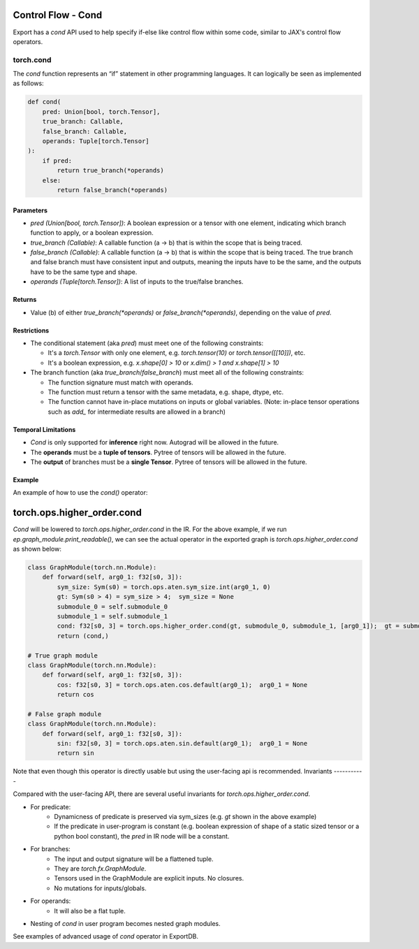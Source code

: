 Control Flow - Cond
====================

Export has a `cond` API used to help specify if-else like control flow within
some code, similar to JAX's control flow operators.

torch.cond
----------

The `cond` function represents an “if” statement in other programming languages.
It can logically be seen as implemented as follows:

.. code-block:: python

    def cond(
        pred: Union[bool, torch.Tensor],
        true_branch: Callable,
        false_branch: Callable,
        operands: Tuple[torch.Tensor]
    ):
        if pred:
            return true_branch(*operands)
        else:
            return false_branch(*operands)

Parameters
~~~~~~~~~~

- `pred (Union[bool, torch.Tensor])`: A boolean expression or a tensor with one element,
  indicating which branch function to apply, or a boolean expression.

- `true_branch (Callable)`: A callable function (a -> b) that is within the
  scope that is being traced.

- `false_branch (Callable)`: A callable function (a -> b) that is within the
  scope that is being traced. The true branch and false branch must have
  consistent input and outputs, meaning the inputs have to be the same, and
  the outputs have to be the same type and shape.

- `operands (Tuple[torch.Tensor])`: A list of inputs to the true/false
  branches.

Returns
~~~~~~~

- Value (b) of either `true_branch(*operands)` or `false_branch(*operands)`,
  depending on the value of `pred`.

Restrictions
~~~~~~~~~~~~

- The conditional statement (aka `pred`) must meet one of the following constraints:

  - It's a `torch.Tensor` with only one element, e.g. `torch.tensor(10)` or
    `torch.tensor([[10]])`, etc.

  - It's a boolean expression, e.g. `x.shape[0] > 10` or `x.dim() > 1 and x.shape[1] > 10`

- The branch function (aka `true_branch`/`false_branch`) must meet all of the following constraints:

  - The function signature must match with operands.

  - The function must return a tensor with the same metadata, e.g. shape,
    dtype, etc.

  - The function cannot have in-place mutations on inputs or global variables. (Note: in-place tensor operations such as `add_` for intermediate results are allowed in a branch)

Temporal Limitations
~~~~~~~~~~~~~~~~~~~~

- `Cond` is only supported for **inference** right now. Autograd will be allowed in the future.

- The **operands** must be a **tuple of tensors**. Pytree of tensors will be allowed in the future.

- The **output** of branches must be a **single Tensor**. Pytree of tensors will be allowed in the future.

Example
~~~~~~~

An example of how to use the `cond()` operator:

.. code-block:: python
    import torch
    from torch.export import export, dynamic_dim
    from torch._higer_order_ops.cond import cond_compiled as cond

    class DynamicShapeCondPredicate(torch.nn.Module):
        """
        A basic usage of control flow based on dynamic shape predicate.
        """

        def __init__(self):
            super().__init__()

        def forward(self, x: torch.Tensor) -> torch.Tensor:
            def true_fn(x: torch.Tensor):
                return x.cos()

            def false_fn(x: torch.Tensor):
                return x.sin()

            return cond(x.shape[0] > 4, true_fn, false_fn, (x,))

    inp = torch.randn(4, 3)
    ep = export(DynamicShapeCondPredicate(), (inp,), {}, constraints=[dynamic_dim(inp, 0)]

torch.ops.higher_order.cond
===========================

`Cond` will be lowered to `torch.ops.higher_order.cond` in the IR. For the above example, if we run `ep.graph_module.print_readable()`, we can see the actual operator in the exported graph is `torch.ops.higher_order.cond` as shown below:

.. code-block:: python

    class GraphModule(torch.nn.Module):
        def forward(self, arg0_1: f32[s0, 3]):
            sym_size: Sym(s0) = torch.ops.aten.sym_size.int(arg0_1, 0)
            gt: Sym(s0 > 4) = sym_size > 4;  sym_size = None
            submodule_0 = self.submodule_0
            submodule_1 = self.submodule_1
            cond: f32[s0, 3] = torch.ops.higher_order.cond(gt, submodule_0, submodule_1, [arg0_1]);  gt = submodule_0 = submodule_1 = arg0_1 = None
            return (cond,)

    # True graph module
    class GraphModule(torch.nn.Module):
        def forward(self, arg0_1: f32[s0, 3]):
            cos: f32[s0, 3] = torch.ops.aten.cos.default(arg0_1);  arg0_1 = None
            return cos

    # False graph module
    class GraphModule(torch.nn.Module):
        def forward(self, arg0_1: f32[s0, 3]):
            sin: f32[s0, 3] = torch.ops.aten.sin.default(arg0_1);  arg0_1 = None
            return sin

Note that even though this operator is directly usable but using the user-facing api is recommended.
Invariants
-----------

Compared with the user-facing API, there are several useful invariants for `torch.ops.higher_order.cond`.

- For predicate:
    - Dynamicness of predicate is preserved via sym_sizes (e.g. `gt` shown in the above example)
    - If the predicate in user-program is constant (e.g. boolean expression of shape of a static sized tensor or a python bool constant), the `pred` in IR node will be a constant.

- For branches:
    - The input and output signature will be a flattened tuple.
    - They are `torch.fx.GraphModule`.
    - Tensors used in the GraphModule are explicit inputs. No closures.
    - No mutations for inputs/globals.

- For operands:
    - It will also be a flat tuple.

- Nesting of `cond` in user program becomes nested graph modules.

See examples of advanced usage of `cond` operator in ExportDB.
